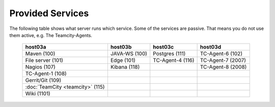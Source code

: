Provided Services
=================

The following table shows what server runs which service. Some of the services are passive.
That means you do not use them active, e.g. The Teamcity-Agents.

   ================================= ================== ================== ==================
    host03a                           host03b            host03c            host03d
   ================================= ================== ================== ==================
    Maven (100)                       JAVA-WS (100)      Postgres (111)     TC-Agent-6 (102)
    File server (101)                 Edge (101)         TC-Agent-4 (116)   TC-Agent-7 (2007)
    Nagios (107)                      Kibana (118)                          TC-Agent-8 (2008)
    TC-Agent-1 (108)
    Gerrit/Git (109)
    :doc:`TeamCity <teamcity>` (115)
    Wiki (1101)
   ================================= ================== ================== ==================

